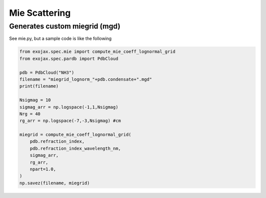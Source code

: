 Mie Scattering
========================




Generates custom miegrid (mgd)
---------------------------------

See mie.py, but a sample code is like the following

.. code:: ipython3
    
    from exojax.spec.mie import compute_mie_coeff_lognormal_grid
    from exojax.spec.pardb import PdbCloud

    pdb = PdbCloud("NH3")
    filename = "miegrid_lognorm_"+pdb.condensate+".mgd"
    print(filename)
    
    Nsigmag = 10
    sigmag_arr = np.logspace(-1,1,Nsigmag)
    Nrg = 40
    rg_arr = np.logspace(-7,-3,Nsigmag) #cm
    
    miegrid = compute_mie_coeff_lognormal_grid(
        pdb.refraction_index,
        pdb.refraction_index_wavelength_nm,
        sigmag_arr,
        rg_arr,
        npart=1.0,
    )
    np.savez(filename, miegrid)





